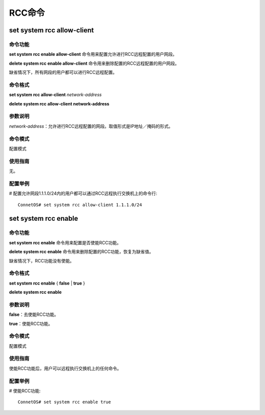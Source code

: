 RCC命令
========================

set system rcc allow-client
-------------------------------------------

命令功能
+++++++++++++++
**set system rcc enable allow-client** 命令用来配置允许进行RCC远程配置的用户网段。

**delete system rcc enable allow-client** 命令用来删除配置的RCC远程配置的用户网段。

缺省情况下，所有网段的用户都可以进行RCC远程配置。

命令格式
+++++++++++++++
**set system rcc allow-client** *network-address*

**delete system rcc allow-client network-address**

参数说明
+++++++++++++++
*network-address*：允许进行RCC远程配置的网段。取值形式是IP地址／掩码的形式。

命令模式
+++++++++++++++
配置模式

使用指南
+++++++++++++++
无。

配置举例
+++++++++++++++
# 配置允许网段1.1.1.0/24内的用户都可以通过RCC远程执行交换机上的命令行::

 ConnetOS# set system rcc allow-client 1.1.1.0/24 

set system rcc enable
-------------------------------------------

命令功能
+++++++++++++++
**set system rcc enable** 命令用来配置是否使能RCC功能。

**delete system rcc enable** 命令用来删除配置的RCC功能，恢复为缺省值。

缺省情况下，RCC功能没有使能。

命令格式
+++++++++++++++
**set system rcc enable** { **false** | **true** }

**delete system rcc enable**

参数说明
+++++++++++++++
**false**：去使能RCC功能。

**true**：使能RCC功能。

命令模式
+++++++++++++++
配置模式

使用指南
+++++++++++++++
使能RCC功能后，用户可以远程执行交换机上的任何命令。

配置举例
+++++++++++++++
# 使能RCC功能::

 ConnetOS# set system rcc enable true 
